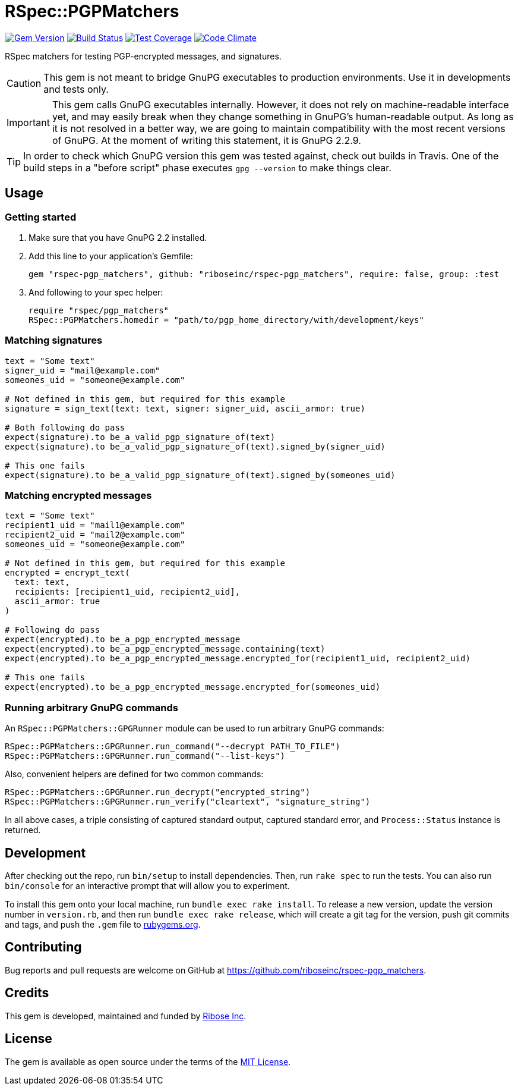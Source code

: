 = RSpec::PGPMatchers

image:https://img.shields.io/gem/v/rspec-pgp_matchers.svg[
	Gem Version, link="https://rubygems.org/gems/rspec-pgp_matchers"]
image:https://img.shields.io/travis/riboseinc/rspec-pgp_matchers/master.svg[
	Build Status, link="https://travis-ci.org/riboseinc/rspec-pgp_matchers/branches"]
image:https://img.shields.io/codecov/c/github/riboseinc/rspec-pgp_matchers.svg[
	Test Coverage, link="https://codecov.io/gh/riboseinc/rspec-pgp_matchers"]
image:https://img.shields.io/codeclimate/maintainability/riboseinc/rspec-pgp_matchers.svg[
	"Code Climate", link="https://codeclimate.com/github/riboseinc/rspec-pgp_matchers"]

RSpec matchers for testing PGP-encrypted messages, and signatures.

CAUTION: This gem is not meant to bridge GnuPG executables to production
environments.  Use it in developments and tests only.

IMPORTANT: This gem calls GnuPG executables internally.  However, it does not
rely on machine-readable interface yet, and may easily break when they change
something in GnuPG's human-readable output. As long as it is not resolved in
a better way, we are going to maintain compatibility with the most recent
versions of GnuPG.  At the moment of writing this statement, it is GnuPG 2.2.9.

TIP: In order to check which GnuPG version this gem was tested against,
check out builds in Travis.  One of the build steps in a "before script" phase
executes `gpg --version` to make things clear.

== Usage

=== Getting started

1. Make sure that you have GnuPG 2.2 installed.

2. Add this line to your application’s Gemfile:
+
[source,ruby]
----
gem "rspec-pgp_matchers", github: "riboseinc/rspec-pgp_matchers", require: false, group: :test
----

3. And following to your spec helper:
+
[source,ruby]
----
require "rspec/pgp_matchers"
RSpec::PGPMatchers.homedir = "path/to/pgp_home_directory/with/development/keys"
----

=== Matching signatures

[source,ruby]
----
text = "Some text"
signer_uid = "mail@example.com"
someones_uid = "someone@example.com"

# Not defined in this gem, but required for this example
signature = sign_text(text: text, signer: signer_uid, ascii_armor: true)

# Both following do pass
expect(signature).to be_a_valid_pgp_signature_of(text)
expect(signature).to be_a_valid_pgp_signature_of(text).signed_by(signer_uid)

# This one fails
expect(signature).to be_a_valid_pgp_signature_of(text).signed_by(someones_uid)
----

=== Matching encrypted messages

[source,ruby]
----
text = "Some text"
recipient1_uid = "mail1@example.com"
recipient2_uid = "mail2@example.com"
someones_uid = "someone@example.com"

# Not defined in this gem, but required for this example
encrypted = encrypt_text(
  text: text,
  recipients: [recipient1_uid, recipient2_uid],
  ascii_armor: true
)

# Following do pass
expect(encrypted).to be_a_pgp_encrypted_message
expect(encrypted).to be_a_pgp_encrypted_message.containing(text)
expect(encrypted).to be_a_pgp_encrypted_message.encrypted_for(recipient1_uid, recipient2_uid)

# This one fails
expect(encrypted).to be_a_pgp_encrypted_message.encrypted_for(someones_uid)
----

=== Running arbitrary GnuPG commands

An `RSpec::PGPMatchers::GPGRunner` module can be used to run arbitrary GnuPG
commands:

[source,ruby]
----
RSpec::PGPMatchers::GPGRunner.run_command("--decrypt PATH_TO_FILE")
RSpec::PGPMatchers::GPGRunner.run_command("--list-keys")
----

Also, convenient helpers are defined for two common commands:

[source,ruby]
----
RSpec::PGPMatchers::GPGRunner.run_decrypt("encrypted_string")
RSpec::PGPMatchers::GPGRunner.run_verify("cleartext", "signature_string")
----

In all above cases, a triple consisting of captured standard output, captured
standard error, and `Process::Status` instance is returned.

== Development

After checking out the repo, run `bin/setup` to install dependencies.
Then, run `rake spec` to run the tests. You can also run `bin/console`
for an interactive prompt that will allow you to experiment.

To install this gem onto your local machine, run
`bundle exec rake install`. To release a new version, update the version
number in `version.rb`, and then run `bundle exec rake release`, which
will create a git tag for the version, push git commits and tags, and
push the `.gem` file to https://rubygems.org[rubygems.org].

== Contributing

Bug reports and pull requests are welcome on GitHub at
https://github.com/riboseinc/rspec-pgp_matchers.

== Credits

This gem is developed, maintained and funded by
https://www.ribose.com[Ribose Inc].

== License

The gem is available as open source under the terms of the
https://opensource.org/licenses/MIT[MIT License].
